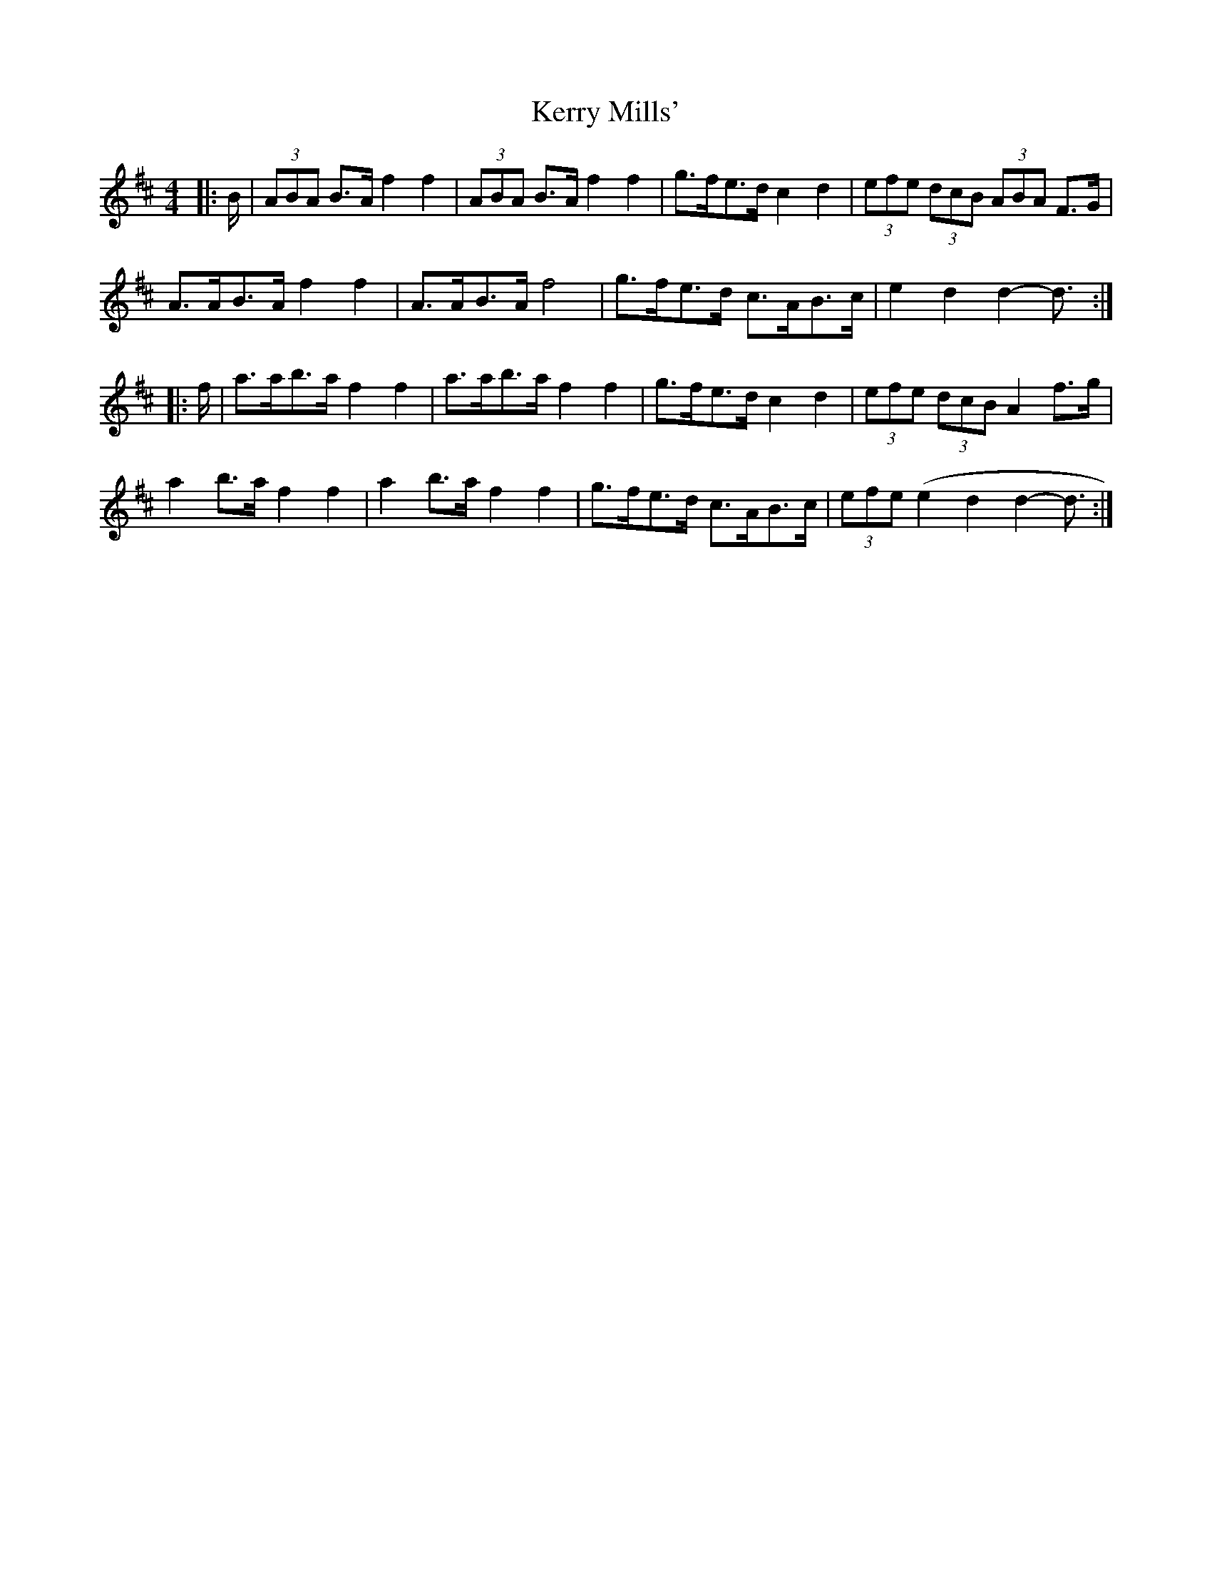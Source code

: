 X: 21376
T: Kerry Mills'
R: barndance
M: 4/4
K: Dmajor
|:B/|(3ABA B>A f2 f2|(3ABA B>A f2 f2|g>fe>d c2 d2|(3efe (3dcB (3ABA F>G|
A>AB>A f2 f2|A>AB>A f4|g>fe>d c>AB>c|e2 d2 d2- d3/2:|
|:f/|a>ab>a f2 f2|a>ab>a f2 f2|g>fe>d c2 d2|(3efe (3dcB A2 f>g|
a2 b>a f2 f2|a2 b>a f2 f2|g>fe>d c>AB>c|(3efe (e2 d2 d2- d3/2:|

